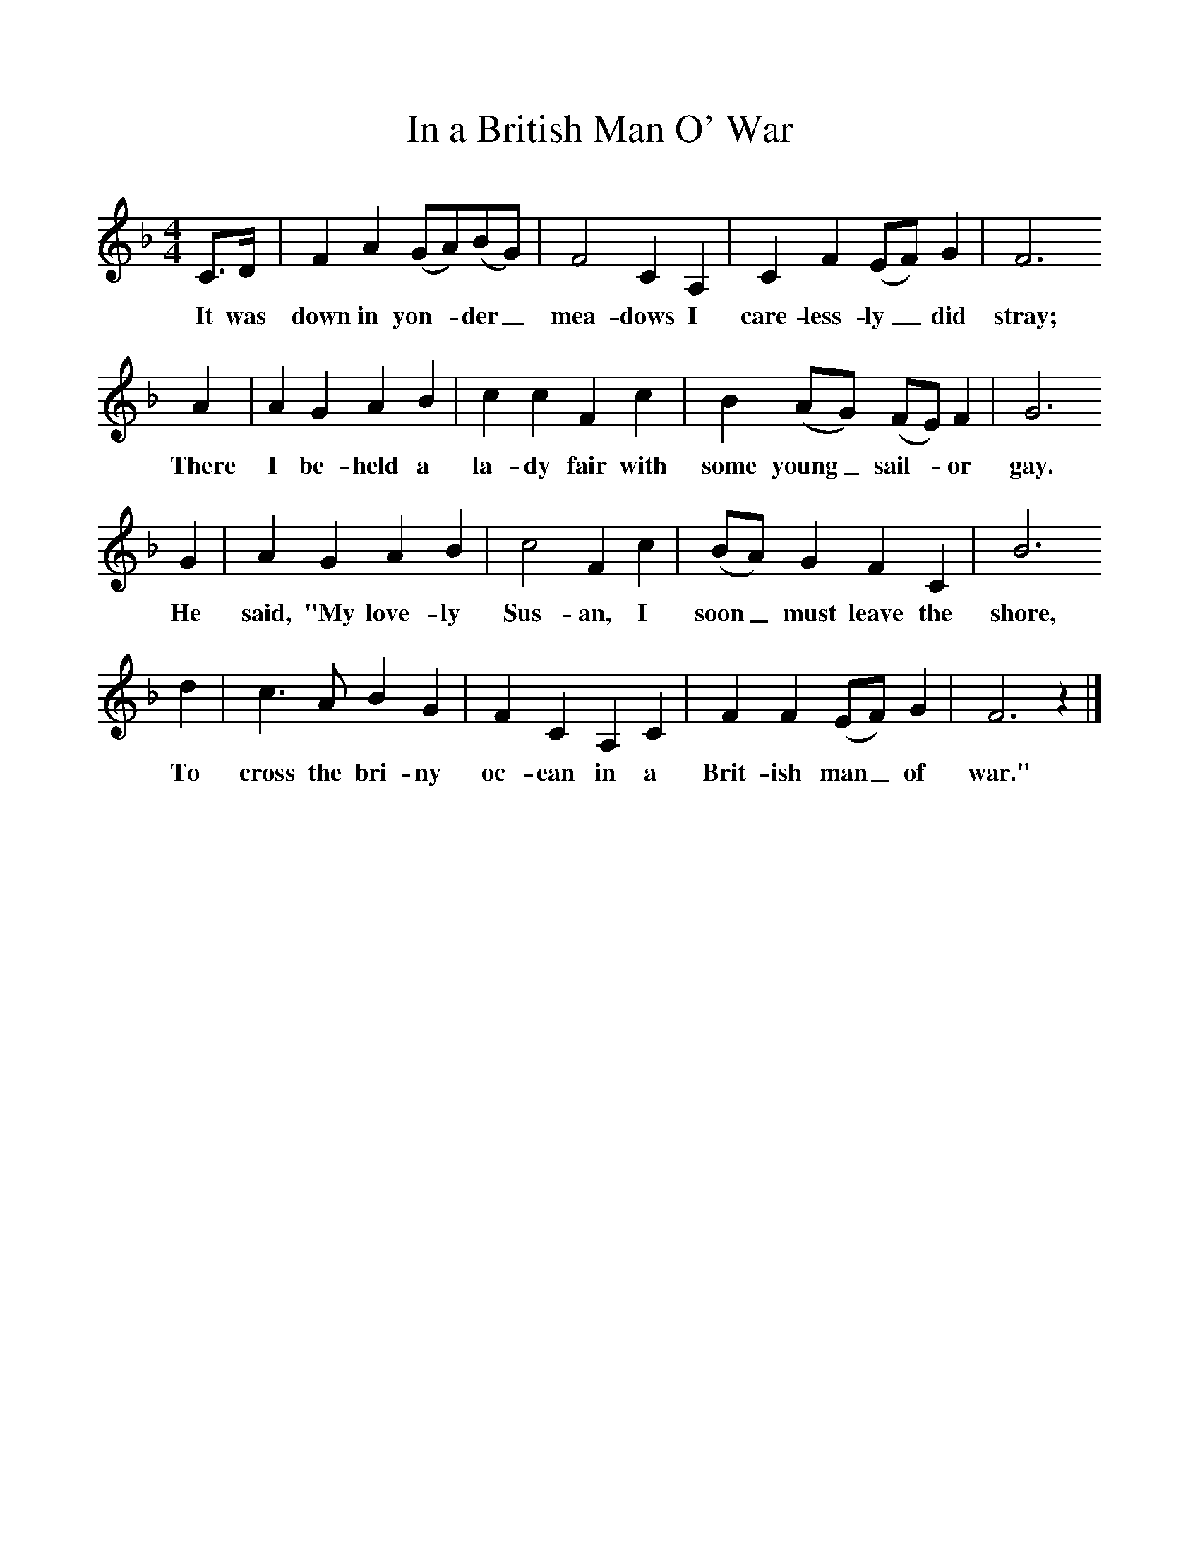%%scale 1
X:1     
T:In a British Man O' War
B: Purslow, F, (1968), The Wanton Seed, EDFS, London
S:George Blake, St. Denys, Southampton Hants, June 1906
Z:Gardiner H.325
F:http://www.folkinfo.org/songs
M:4/4     %Meter
L:1/8     %
K:F
C3/2D/ |F2 A2 (GA)(BG) |F4 C2 A,2 |C2 F2 (EF) G2 | F6
w:It was down in yon-*der_ mea-dows I care-less-ly_ did stray; 
 A2 |A2 G2 A2 B2 |c2 c2 F2 c2 |B2 (AG) (FE) F2 | G6
w:There I be-held a la-dy fair with some young_ sail-*or gay.
G2 |A2 G2 A2 B2 |c4 F2 c2 |(BA) G2 F2 C2 |B6
w:He said, "My love-ly Sus-an, I soon_ must leave the shore,
d2 |c3 A B2 G2 |F2 C2 A,2 C2 |F2 F2 (EF) G2 | F6 z2 |]
w:To cross the bri-ny oc-ean in a Brit-ish man_ of war." 